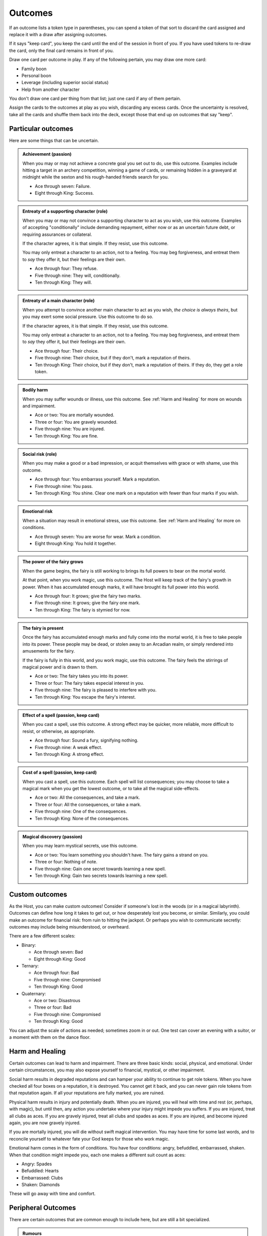 Outcomes
========

If an outcome lists a token type in parentheses, you can spend a token
of that sort to discard the card assigned and replace it with a draw
after assigning outcomes.

If it says "keep card", you keep the card until the end of the session
in front of you. If you have used tokens to re-draw the card, only the
final card remains in front of you.

Draw one card per outcome in play. If any of the following pertain, you
may draw one more card:

-  Family boon
-  Personal boon
-  Leverage (including superior social status)
-  Help from another character

You don't draw one card per thing from that list; just one card if any
of them pertain.

Assign the cards to the outcomes at play as you wish, discarding any
excess cards. Once the uncertainty is resolved, take all the cards and
shuffle them back into the deck, except those that end up on outcomes
that say "keep".

Particular outcomes
-------------------

Here are some things that can be uncertain.

.. admonition:: Achievement (passion)

   When you may or may not achieve a concrete goal you set out to do,
   use this outcome. Examples include hitting a target in an archery
   competition, winning a game of cards, or remaining hidden in a
   graveyard at midnight while the sexton and his rough-handed friends
   search for you.

   -  Ace through seven: Failure.
   -  Eight through King: Success.

.. admonition:: Entreaty of a supporting character (role)

   When you may or may not convince a supporting character to act as you
   wish, use this outcome. Examples of accepting "conditionally" include
   demanding repayment, either now or as an uncertain future debt, or
   requiring assurances or collateral.

   If the character agrees, it is that simple. If they resist, use this
   outcome.

   You may only entreat a character to an action, not to a feeling. You
   may beg forgiveness, and entreat them to *say* they offer it, but
   their feelings are their own.

   -  Ace through four: They refuse.
   -  Five through nine: They will, conditionally.
   -  Ten through King: They will.

.. admonition:: Entreaty of a main character (role)

   When you attempt to convince another main character to act as you
   wish, *the choice is always theirs*, but you may exert some social
   pressure.  Use this outcome to do so.

   If the character agrees, it is that simple. If they resist, use this
   outcome.

   You may only entreat a character to an action, not to a feeling. You
   may beg forgiveness, and entreat them to *say* they offer it, but
   their feelings are their own.

   -  Ace through four: Their choice.
   -  Five through nine: Their choice, but if they don't, mark a
      reputation of theirs.
   -  Ten through King: Their choice, but if they don't, mark a
      reputation of theirs. If they do, they get a role token.

.. admonition:: Bodily harm

   When you may suffer wounds or illness, use this outcome. See
   :ref:`Harm and Healing` for more on wounds and impairment.

   -  Ace or two: You are mortally wounded.
   -  Three or four: You are gravely wounded.
   -  Five through nine: You are injured.
   -  Ten through King: You are fine.

.. admonition:: Social risk (role)

   When you may make a good or a bad impression, or acquit themselves
   with grace or with shame, use this outcome.

   -  Ace through four: You embarrass yourself. Mark a reputation.
   -  Five through nine: You pass.
   -  Ten through King: You shine. Clear one mark on a reputation with
      fewer than four marks if you wish.

.. admonition:: Emotional risk

   When a situation may result in emotional stress, use this outcome.
   See :ref:`Harm and Healing` for more on conditions.

   -  Ace through seven: You are worse for wear. Mark a condition.
   -  Eight through King: You hold it together.

.. admonition:: The power of the fairy grows

   When the game begins, the fairy is still working to brings its full
   powers to bear on the mortal world.

   At that point, when you work magic, use this outcome. The Host will
   keep track of the fairy's growth in power. When it has accumulated
   enough marks, it will have brought its full power into this world.

   -  Ace through four: It grows; give the fairy two marks.
   -  Five through nine: It grows; give the fairy one mark.
   -  Ten through King: The fairy is stymied for now.

.. admonition:: The fairy is present

   Once the fairy has accumulated enough marks and fully come into the
   mortal world, it is free to take people into its power. These people
   may be dead, or stolen away to an Arcadian realm, or simply rendered
   into amusements for the fairy.

   If the fairy is fully in this world, and you work magic, use this
   outcome. The fairy feels the stirrings of magical power and is drawn
   to them.

   -  Ace or two: The fairy takes you into its power.
   -  Three or four: The fairy takes especial interest in you.
   -  Five through nine: The fairy is pleased to interfere with you.
   -  Ten through King: You escape the fairy's interest.

.. admonition:: Effect of a spell (passion, keep card)

   When you cast a spell, use this outcome. A strong effect may be
   quicker, more reliable, more difficult to resist, or otherwise, as
   appropriate.

   -  Ace through four: Sound a fury, signifying nothing.
   -  Five through nine: A weak effect.
   -  Ten through King: A strong effect.

.. admonition:: Cost of a spell (passion, keep card)

   When you cast a spell, use this outcome. Each spell will list
   consequences; you may choose to take a magical mark when you get the
   lowest outcome, or to take all the magical side-effects.

   -  Ace or two: All the consequences, and take a mark.
   -  Three or four: All the consequences, or take a mark.
   -  Five through nine: One of the consequences.
   -  Ten through King: None of the consequences.

.. admonition:: Magical discovery (passion)

   When you may learn mystical secrets, use this outcome.

   -  Ace or two: You learn something you shouldn't have. The fairy
      gains a strand on you.
   -  Three or four: Nothing of note.
   -  Five through nine: Gain one secret towards learning a new spell.
   -  Ten through King: Gain two secrets towards learning a new spell.

Custom outcomes
---------------

As the Host, you can make custom outcomes! Consider if someone's lost in
the woods (or in a magical labyrinth). Outcomes can define how long it
takes to get out, or how desperately lost you become, or similar.
Similarly, you could make an outcome for financial risk: from ruin to
hitting the jackpot. Or perhaps you wish to communicate secretly:
outcomes may include being misunderstood, or overheard.

There are a few different scales:

-  Binary:

   -  Ace through seven: Bad
   -  Eight through King: Good

-  Ternary:

   -  Ace through four: Bad
   -  Five through nine: Compromised
   -  Ten through King: Good

-  Quaternary:

   -  Ace or two: Disastrous
   -  Three or four: Bad
   -  Five through nine: Compromised
   -  Ten through King: Good

You can adjust the scale of actions as needed; sometimes zoom in or out.
One test can cover an evening with a suitor, or a moment with them on
the dance floor.

Harm and Healing
----------------

Certain outcomes can lead to harm and impairment. There are three basic
kinds: social, physical, and emotional. Under certain circumstances, you
may also expose yourself to financial, mystical, or other impairment.

Social harm results in degraded reputations and can hamper your ability
to continue to get role tokens. When you have checked all four boxes on
a reputation, it is destroyed. You cannot get it back, and you can never
gain role tokens from that reputation again. If all your reputations are
fully marked, you are ruined.

Physical harm results in injury and potentially death. When you are
injured, you will heal with time and rest (or, perhaps, with magic), but
until then, any action you undertake where your injury might impede you
suffers. If you are injured, treat all clubs as aces. If you are gravely
injured, treat all clubs and spades as aces. If you are injured, and
become injured again, you are now gravely injured.

If you are mortally injured, you will die without swift magical
intervention. You may have time for some last words, and to reconcile
yourself to whatever fate your God keeps for those who work magic.

Emotional harm comes in the form of conditions. You have four
conditions: angry, befuddled, embarrassed, shaken. When that condition
might impede you, each one makes a different suit count as aces:

-  Angry: Spades
-  Befuddled: Hearts
-  Embarrassed: Clubs
-  Shaken: Diamonds

These will go away with time and comfort.

Peripheral Outcomes
-------------------

There are certain outcomes that are common enough to include here, but
are still a bit specialized.

.. todo:: Fill out peripheral outcomes.

.. admonition:: Rumours

   Todo

.. admonition:: Dancing

   Todo

.. admonition:: Gambling

   Todo

.. admonition:: Read a person

   Todo

.. admonition:: Communicate secretly

   Todo

.. admonition:: Promises

   Todo

.. todo::

   Design outcome sheets with a spot to put the card in. Probably
   half-page size.

.. todo::

   Reshape outcomes to frame them a bit more aggressively. Break up
   "social harm" into "when you make a fool of yourself" and "when you
   might come off badly", etc. Let there be judgment about just which
   applies. Thus certain actions could put you in a position with fewer
   and worse outcomes than others.

   Otherwise, as it stands now, there's no good way to say "That's
   socially *ruinous*" vs "That's socially risky".
